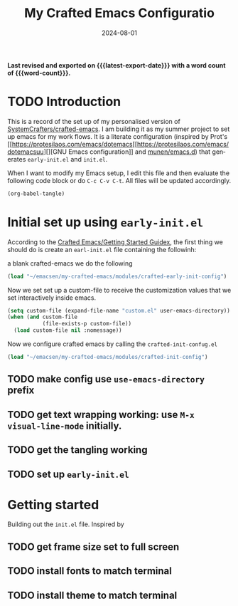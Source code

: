 #+TITLE: My Crafted Emacs Configuratio
#+DATE: 2024-08-01
#+AUTHOR Chris Jobling
#+EMAIL cpjobling@cpjobling.net
#+language: en
#+options: ':t toc:nil num:t author:t email:t
#+startup: content indent
#+macro: latest-export-date (eval (format-time-string "%F %T %z"))
#+macro: word-count (eval (count-words (point-min) (point-max)))

*Last revised and exported on {{{latest-export-date}}} with a word
count of {{{word-count}}}.*

#+toc: headlines 8 insert TOC here, with eight headline levels

* TODO Introduction
This is a record of the set up of my personalised version of [[https://github.com/SystemCrafters/crafted-emacs][SystemCrafters/crafted-emacs]]. I am building it as my summer project to set up emacs for my work flows.
It is a literate configuration (inspired by Prot's [[https://protesilaos.com/emacs/dotemacs[[https://protesilaos.com/emacs/dotemacsuu][][GNU Emacs configuration]] and [[https://github.com/munen/emacs.d][munen/emacs.d]]) that generates =early-init.el= and =init.el=. 

When I want to modify my Emacs setup, I edit this file and then
evaluate the following code block or do =C-c C-v C-t=. All files will
be updated accordingly.

#+begin_src emacs-lisp :tangle no :results none
(org-babel-tangle)
#+end_src


* Initial set up using =early-init.el=

According to the [[https://github.com/SystemCrafters/crafted-emacs/blob/master/docs/getting-started-guide.org][Crafted Emacs/Getting Started Guidex]], the first thing we should do is create an =earl-init.el= file containing the followinh:

a blank crafted-emacs we do the following

#+begin_src emacs-lisp :tangle "early-init.el"
(load "~/emacsen/my-crafted-emacs/modules/crafted-early-init-config")
#+end_src 

Now we set set up a custom-file to receive the customization values that we set interactively inside emacs.

#+begin_src emacs-lisp :tangle "init.el"
(setq custom-file (expand-file-name "custom.el" user-emacs-directory))
(when (and custom-file
           (file-exists-p custom-file))
  (load custom-file nil :nomessage))
#+end_src

Now we configure crafted emacs by calling the =crafted-init-confug.el=

#+begin_src emacs-lisp :tangle "init.el"
(load "~/emacsen/my-crafted-emacs/modules/crafted-init-config")
#+end_src


** TODO make config use =use-emacs-directory= prefix
** TODO get text wrapping working: use =M-x visual-line-mode= initially.
** TODO get the tangling working
** TODO set up =early-init.el=

* Getting started
Building out the =init.el= file. Inspired by 
** TODO get frame size set to full screen
** TODO install fonts to match terminal
** TODO install theme to match terminal
